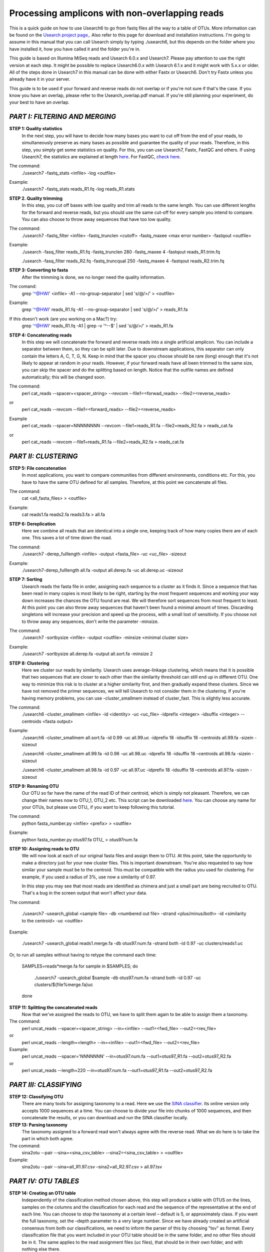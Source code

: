 Processing amplicons with non-overlapping reads
===============================================

This is a quick guide on how to use Usearch6 to go from fastq files all the way to a table of OTUs. More information can be found on the `Usearch project page, <http://www.drive5.com/usearch/manual/>`_. Also refer to this page for download and installation instructions. I'm going to assume in this manual that you can call Usearch simply by typing ./usearch6, but this depends on the folder where you have installed it, how you have called it and the folder you're in.

This guide is based on Illumina MiSeq reads and Usearch 6.0.x and Usearch7. Please pay attention to use the right version at each step. It might be possible to replace Usearch6.0.x with Usearch 6.1.x and it might work with 5.x.x or older. All of the steps done in Usearch7 in this manual can be done with either Fastx or Usearch6. Don't try Fastx unless you already have it in your server.

This guide is to be used if your forward and reverse reads do not overlap or if you're not sure if that's the case. If you know you have an overlap, please refer to the Usearch_overlap.pdf manual. If you're still planning your experiment, do your best to have an overlap.



*PART I: FILTERING AND MERGING*
-------------------------------

**STEP 1: Quality statistics**
	In the next step, you will have to decide how many bases you want to cut off from the end of your reads, to simultaneously preserve as many bases as possible and guarantee the quality of your reads. Therefore, in this step, you simply get some statistics on quality. For this, you can use Usearch7, Fastx, FastQC and others. If using Usearch7, the statistics are explained at length `here <http://www.drive5.com/usearch/manual/fastq_stats.html>`_. For FastQC, `check here <http://www.bioinformatics.babraham.ac.uk/projects/fastqc/>`_.

The command: 
	./usearch7 -fastq_stats <infile> -log <outfile>

Example:
	./usearch7 -fastq_stats reads_R1.fq -log reads_R1.stats


**STEP 2. Quality trimming**
	In this step, you cut off bases with low quality and trim all reads to the same length. You can use different lengths for the forward and reverse reads, but you should use the same cut-off for every sample you intend to compare. You can also choose to throw away sequences that have too low quality.

The command:
	./usearch7 -fastq_filter <infile> -fastq_trunclen <cutoff> -fastq_maxee <max error number> -fastqout <outfile>

Example:
	./usearch -fasq_filter reads_R1.fq -fastq_trunclen 280 -fastq_maxee 4 -fastqout reads_R1.trim.fq

	./usearch -fasq_filter reads_R2.fq -fastq_truncqual 250 -fastq_maxee 4 -fastqout reads_R2.trim.fq


**STEP 3: Converting to fasta**
	After the trimming is done, we no longer need the quality information.

The comand:
	grep '^@HWI' <infile> -A1 --no-group-separator | sed 's/@/>/' > <outfile>

Example:
	grep '^@HWI' reads_R1.fq -A1 --no-group-separator | sed 's/@/>/' > reads_R1.fa

If this doesn't work (are you working on a Mac?) try:
	grep '^@HWI' reads_R1.fq -A1 | grep -v '^--$' | sed 's/@/>/' > reads_R1.fa

**STEP 4: Concatenating reads**
	In this step we will concatenate the forward and reverse reads into a single artificial amplicon. You can include a separator between them, so they can be split later. Due to downstream applications, this separator can only contain the letters A, C, T, G, N. Keep in mind that the spacer you choose should be rare (long) enough that it's not likely to appear at random in your reads. However, if your forward reads have all been trimmed to the same size, you can skip the spacer and do the splitting based on length. Notice that the outfile names are defined automatically; this will be changed soon.

The command:
	perl cat_reads --spacer=<spacer_string> --revcom --file1=<forwad_reads> --file2=<reverse_reads>
or
	perl cat_reads --revcom --file1=<forward_reads> --file2=<reverse_reads>


Example
	perl cat_reads --spacer=NNNNNNNN --revcom --file1=reads_R1.fa --file2=reads_R2.fa > reads_cat.fa
or
	perl cat_reads --revcom --file1=reads_R1.fa --file2=reads_R2.fa > reads_cat.fa

*PART II: CLUSTERING*
---------------------
	
**STEP 5: File concatenation**
	In most applications, you want to compare communities from different environments, conditions etc. For this, you have to have the same OTU defined for all samples. Therefore, at this point we concatenate all files.

The command:
	cat <all_fasta_files> > <outfile>

Example:
	cat reads1.fa reads2.fa reads3.fa > all.fa

**STEP 6: Dereplication**
	Here we combine all reads that are identical into a single one, keeping track of how many copies there are of each one. This saves a lot of time down the road.

The command:
	./usearch7 -derep_fulllength <infile> -output <fasta_file> -uc <uc_file> -sizeout

Example:
	./usearch7-derep_fulllength all.fa -output all.derep.fa -uc all.derep.uc -sizeout


**STEP 7: Sorting**
	Usearch reads the fasta file in order, assigning each sequence to a cluster as it finds it. Since a sequence that has been read in many copies is most likely to be right, starting by the most frequent sequences and working your way down increases the chances the OTU found are real. We will therefore sort sequences from most frequent to least. At this point you can also throw away sequences that haven't been found a minimal amount of times. Discarding singletons will increase your precision and speed up the process, with a small lost of sensitivity. If you choose not to throw away any sequences, don't write the parameter -minsize.

The command:
	./usearch7 -sortbysize <infile> -output <outfile> -minsize <minimal cluster size>

Example:
	./usearch7 -sortbysize all.derep.fa -output all.sort.fa -minsize 2


**STEP 8: Clustering**
	Here we cluster our reads by similarity. Usearch uses average-linkage clustering, which means that it is possible that two sequences that are closer to each other than the similarity threshold can still end up in different OTU. One way to minimize this risk is to cluster at a higher similarity first, and then gradually expand these clusters.
	Since we have not removed the primer sequences, we will tell Usearch to not consider them in the clustering.
	If you're having memory problems, you can use -cluster_smallmem instead of cluster_fast. This is slightly less accurate. 

The command:
	./usearch6 -cluster_smallmem <infile> -id <identity> -uc <uc_file> -idprefix <integer> -idsuffix <integer> --centroids <fasta output>

Example:
	./usearch6 -cluster_smallmem all.sort.fa -id 0.99 -uc all.99.uc -idprefix 18 -idsuffix 18 –centroids all.99.fa -sizein -sizeout

	./usearch6 -cluster_smallmem all.99.fa -id 0.98 -uc all.98.uc -idprefix 18 -idsuffix 18 –centroids all.98.fa -sizein -sizeout

	./usearch6 -cluster_smallmem all.98.fa -id 0.97 -uc all.97.uc -idprefix 18 -idsuffix 18 –centroids all.97.fa -sizein -sizeout



**STEP 9: Renaming OTU**
	Our OTU so far have the name of the read ID of their centroid, which is simply not pleasant. Therefore, we can change their names now to OTU_1, OTU_2 etc. This script can be downloaded `here <http://drive5.com/python/>`_. You can choose any name for your OTUs, but please use OTU_ if you want to keep following this tutorial.

The command:
	python fasta_number.py <infile> <prefix> > <outfile>

Example:
	python fasta_number.py otus97.fa OTU_ > otus97num.fa

**STEP 10: Assigning reads to OTU**
	We will now look at each of our original fasta files and assign them to OTU. At this point, take the opportunity to make a directory just for your new cluster files. This is important downstream. You're also requested to say how similar your sample must be to the centroid. This must be compatible with the radius you used for clustering. For example, if you used a radius of 3%, use now a similarity of 0.97.

	In this step you may see that most reads are identified as chimera and just a small part are being recruited to OTU. That's a bug in the screen output that won't affect your data.

The command:

	./usearch7 -usearch_global <sample file> -db <numbered out file> -strand <plus/minus/both> -id <similarity to the centroid> -uc <outfile>

Example:

	./usearch7 -usearch_global reads1.merge.fa -db otus97.num.fa -strand both -id 0.97 -uc 	clusters/reads1.uc
	
Or, to run all samples without having to retype the command each time:

	SAMPLES=reads*merge.fa
	for sample in $SAMPLES; do
		./usearch7 -usearch_global $sample -db otus97.num.fa -strand both -id 0.97 -uc clusters/${file%merge.fa}uc
	done


**STEP 11: Splitting the concatenated reads**
	Now that we've assigned the reads to OTU, we have to split them again to be able to assign them a taxonomy. 

The command:
	perl uncat_reads --spacer=<spacer_string> --in=<infile> --out1=<fwd_file> --out2=<rev_file>
or	
	perl uncat_reads --length=<length> --in=<infile> --out1=<fwd_file> --out2=<rev_file>

Example:
	perl uncat_reads --spacer='NNNNNNN' --in=otus97.num.fa --out1=otus97_R1.fa --out2=otus97_R2.fa
or
	perl uncat_reads --length=220 --in=otus97.num.fa --out1=otus97_R1.fa --out2=otus97_R2.fa

*PART III: CLASSIFYING*
-----------------------

**STEP 12: Classifying OTU**
	There are many tools for assigning taxonomy to a read. Here we use the `SINA classifier <http://www.arb-silva.de/aligner/>`_. Its online version only accepts 1000 sequences at a time. You can choose to divide your file into chunks of 1000 sequences, and then concatenate the results, or you can download and run the SINA classifier locally.


**STEP 13: Parsing taxonomy**
	The taxonomy assigned to a forward read won't always agree with the reverse read. What we do here is to take the part in which both agree.

The command:
	sina2otu --pair --sina=<sina_csv_table> --sina2=<sina_csv_table> > <outfile>

Example:
	sina2otu --pair --sina=all_R1.97.csv –sina2=all_R2.97.csv > all.97.tsv

*PART IV: OTU TABLES*
-----------------------
**STEP 14: Creating an OTU table**
	Independently of the classification method chosen above, this step will produce a table with OTUS on the lines, samples on the columns and the classification for each read and the sequence of the representative at the end of each line. You can choose to stop the taxonomy at a certain level – default is 5, or approximately class. If you want the full taxonomy, set the –depth parameter to a very large number.
	Since we have already created an artificial consensus from both our classifications, we need to inform the parser of this by choosing "tsv" as format.
	Every classification file that you want included in your OTU table should be in the same folder, and no other files should be in it. The same applies to the read assignment files (uc files), that should be in their own folder, and with nothing else there.


The command:
	perl otu_tables --depth=<INTEGER> --samples=<FOLDER> --classification=<SINA_FILE> --sequences=<FASTA> --classifier=tsv

Example:
	perl otu_tables --depth=10 --samples=clusters --classification=otus97.csv --sequences=otus97.num.fa --classifier=tsv

*PART V: BIOLOGY*
-----------------
It's beyond the scope of this tutorial to teach you how to draw biological conclusions from your OTU table. However, here are some useful links:

For visualizing your data in interactive hierarchical pie charts, use `Krona <http://sourceforge.net/p/krona/home/krona/>`_.

For information and tutorials on statistical methods for analysis of microbial ecology, take a look at `Gustame <https://sites.google.com/site/mb3gustame/home>`_.

If you believe that there are interesting OTU that are worth looking deeper into for their specific ecology, consider `oligotyping <http://merenlab.org/projects/oligotyping/>`_.
